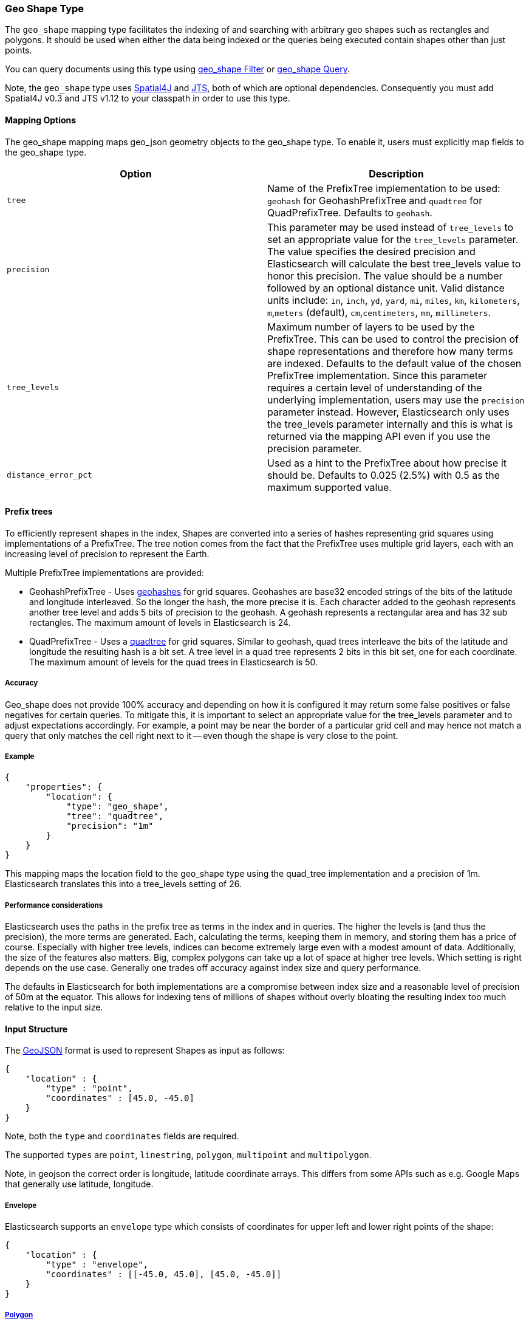 [[mapping-geo-shape-type]]
=== Geo Shape Type

The `geo_shape` mapping type facilitates the indexing of and searching
with arbitrary geo shapes such as rectangles and polygons. It should be
used when either the data being indexed or the queries being executed
contain shapes other than just points.

You can query documents using this type using
<<query-dsl-geo-shape-filter,geo_shape Filter>>
or <<query-dsl-geo-shape-query,geo_shape
Query>>.

Note, the `geo_shape` type uses
https://github.com/spatial4j/spatial4j[Spatial4J] and
http://www.vividsolutions.com/jts/jtshome.htm[JTS], both of which are
optional dependencies. Consequently you must add Spatial4J v0.3 and JTS
v1.12 to your classpath in order to use this type.

[float]
==== Mapping Options

The geo_shape mapping maps geo_json geometry objects to the geo_shape
type. To enable it, users must explicitly map fields to the geo_shape
type.

[cols="<,<",options="header",]
|=======================================================================
|Option |Description

|`tree` |Name of the PrefixTree implementation to be used: `geohash` for
GeohashPrefixTree and `quadtree` for QuadPrefixTree. Defaults to
`geohash`.

|`precision` |This parameter may be used instead of `tree_levels` to set
an appropriate value for the `tree_levels` parameter. The value
specifies the desired precision and Elasticsearch will calculate the
best tree_levels value to honor this precision. The value should be a
number followed by an optional distance unit. Valid distance units
include: `in`, `inch`, `yd`, `yard`, `mi`, `miles`, `km`, `kilometers`,
`m`,`meters` (default), `cm`,`centimeters`, `mm`, `millimeters`.

|`tree_levels` |Maximum number of layers to be used by the PrefixTree.
This can be used to control the precision of shape representations and
therefore how many terms are indexed. Defaults to the default value of
the chosen PrefixTree implementation. Since this parameter requires a
certain level of understanding of the underlying implementation, users
may use the `precision` parameter instead. However, Elasticsearch only
uses the tree_levels parameter internally and this is what is returned
via the mapping API even if you use the precision parameter.

|`distance_error_pct` |Used as a hint to the PrefixTree about how
precise it should be. Defaults to 0.025 (2.5%) with 0.5 as the maximum
supported value.
|=======================================================================

[float]
==== Prefix trees

To efficiently represent shapes in the index, Shapes are converted into
a series of hashes representing grid squares using implementations of a
PrefixTree. The tree notion comes from the fact that the PrefixTree uses
multiple grid layers, each with an increasing level of precision to
represent the Earth.

Multiple PrefixTree implementations are provided:

* GeohashPrefixTree - Uses
http://en.wikipedia.org/wiki/Geohash[geohashes] for grid squares.
Geohashes are base32 encoded strings of the bits of the latitude and
longitude interleaved. So the longer the hash, the more precise it is.
Each character added to the geohash represents another tree level and
adds 5 bits of precision to the geohash. A geohash represents a
rectangular area and has 32 sub rectangles. The maximum amount of levels
in Elasticsearch is 24.
* QuadPrefixTree - Uses a
http://en.wikipedia.org/wiki/Quadtree[quadtree] for grid squares.
Similar to geohash, quad trees interleave the bits of the latitude and
longitude the resulting hash is a bit set. A tree level in a quad tree
represents 2 bits in this bit set, one for each coordinate. The maximum
amount of levels for the quad trees in Elasticsearch is 50.

[float]
===== Accuracy

Geo_shape does not provide 100% accuracy and depending on how it is
configured it may return some false positives or false negatives for
certain queries. To mitigate this, it is important to select an
appropriate value for the tree_levels parameter and to adjust
expectations accordingly. For example, a point may be near the border of
a particular grid cell and may hence not match a query that only matches the
cell right next to it -- even though the shape is very close to the point.

[float]
===== Example

[source,js]
--------------------------------------------------
{
    "properties": {
        "location": {
            "type": "geo_shape",
            "tree": "quadtree",
            "precision": "1m"
        }
    }
}
--------------------------------------------------

This mapping maps the location field to the geo_shape type using the
quad_tree implementation and a precision of 1m. Elasticsearch translates
this into a tree_levels setting of 26.

[float]
===== Performance considerations

Elasticsearch uses the paths in the prefix tree as terms in the index
and in queries. The higher the levels is (and thus the precision), the
more terms are generated. Each, calculating the terms, keeping them in
memory, and storing them has a price of course. Especially with higher
tree levels, indices can become extremely large even with a modest
amount of data. Additionally, the size of the features also matters.
Big, complex polygons can take up a lot of space at higher tree levels.
Which setting is right depends on the use case. Generally one trades off
accuracy against index size and query performance.

The defaults in Elasticsearch for both implementations are a compromise
between index size and a reasonable level of precision of 50m at the
equator. This allows for indexing tens of millions of shapes without
overly bloating the resulting index too much relative to the input size.

[float]
==== Input Structure

The http://www.geojson.org[GeoJSON] format is used to represent Shapes
as input as follows:

[source,js]
--------------------------------------------------
{
    "location" : {
        "type" : "point",
        "coordinates" : [45.0, -45.0]
    }
}
--------------------------------------------------

Note, both the `type` and `coordinates` fields are required.

The supported `types` are `point`, `linestring`, `polygon`, `multipoint`
and `multipolygon`.

Note, in geojson the correct order is longitude, latitude coordinate
arrays. This differs from some APIs such as e.g. Google Maps that
generally use latitude, longitude.

[float]
===== Envelope

Elasticsearch supports an `envelope` type which consists of coordinates
for upper left and lower right points of the shape:

[source,js]
--------------------------------------------------
{
    "location" : {
        "type" : "envelope",
        "coordinates" : [[-45.0, 45.0], [45.0, -45.0]]
    }
}
--------------------------------------------------

[float]
===== http://www.geojson.org/geojson-spec.html#id4[Polygon]

A polygon is defined by a list of a list of points. The first and last
points in each (outer) list must be the same (the polygon must be closed).

[source,js]
--------------------------------------------------
{
    "location" : {
        "type" : "polygon",
        "coordinates" : [
            [ [100.0, 0.0], [101.0, 0.0], [101.0, 1.0], [100.0, 1.0], [100.0, 0.0] ]
        ]
    }
}
--------------------------------------------------

The first array represents the outer boundary of the polygon, the other
arrays represent the interior shapes ("holes"):

[source,js]
--------------------------------------------------
{
    "location" : {
        "type" : "polygon",
        "coordinates" : [
            [ [100.0, 0.0], [101.0, 0.0], [101.0, 1.0], [100.0, 1.0], [100.0, 0.0] ],
            [ [100.2, 0.2], [100.8, 0.2], [100.8, 0.8], [100.2, 0.8], [100.2, 0.2] ]
        ]
    }
}
--------------------------------------------------

[float]
===== http://www.geojson.org/geojson-spec.html#id7[MultiPolygon]

A list of geojson polygons.

[source,js]
--------------------------------------------------
{
    "location" : {
        "type" : "multipolygon",
        "coordinates" : [
            [[[102.0, 2.0], [103.0, 2.0], [103.0, 3.0], [102.0, 3.0], [102.0, 2.0]]],
            [[[100.0, 0.0], [101.0, 0.0], [101.0, 1.0], [100.0, 1.0], [100.0, 0.0]],
            [[100.2, 0.2], [100.8, 0.2], [100.8, 0.8], [100.2, 0.8], [100.2, 0.2]]]
        ]
    }
}
--------------------------------------------------

[float]
==== Sorting and Retrieving index Shapes

Due to the complex input structure and index representation of shapes,
it is not currently possible to sort shapes or retrieve their fields
directly. The geo_shape value is only retrievable through the `_source`
field.
